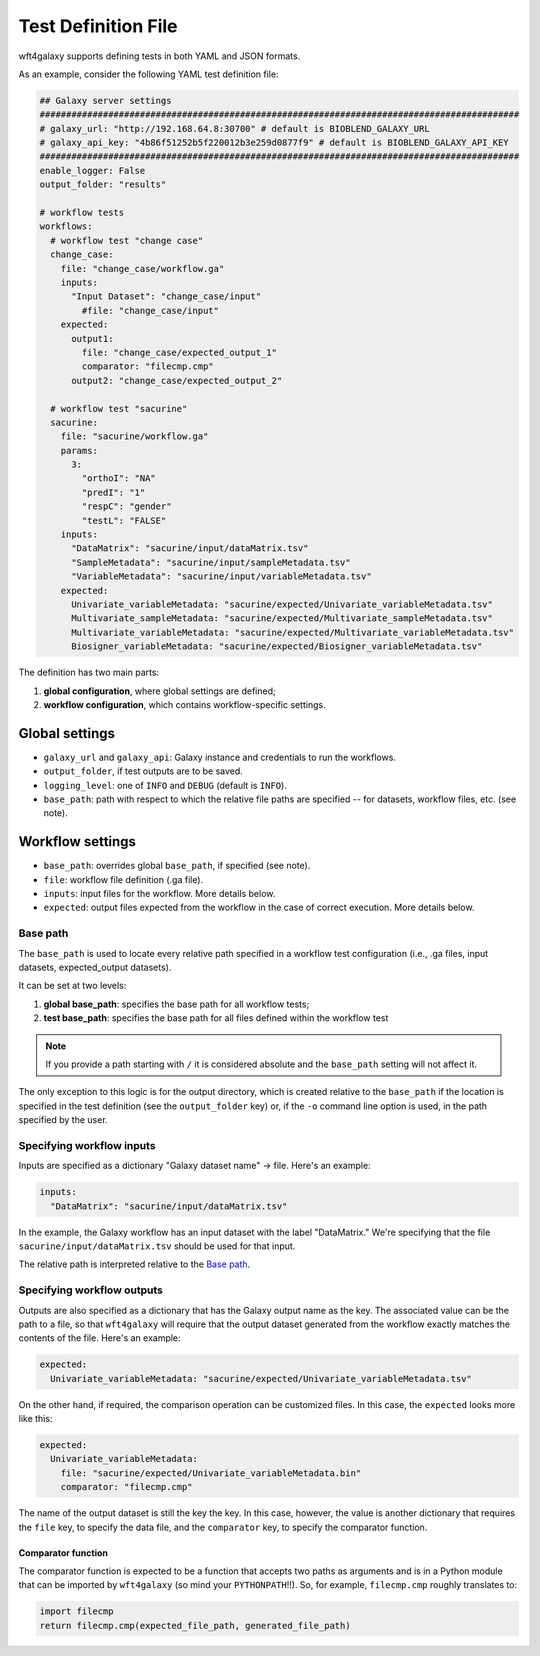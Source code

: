 .. _config_file:

######################
Test Definition File
######################

wft4galaxy supports defining tests in both YAML and JSON formats.


As an example, consider the following YAML test definition file:

.. code-block:: YAML

  ## Galaxy server settings
  ###########################################################################################
  # galaxy_url: "http://192.168.64.8:30700" # default is BIOBLEND_GALAXY_URL
  # galaxy_api_key: "4b86f51252b5f220012b3e259d0877f9" # default is BIOBLEND_GALAXY_API_KEY
  ###########################################################################################
  enable_logger: False
  output_folder: "results"

  # workflow tests
  workflows:
    # workflow test "change case"
    change_case:
      file: "change_case/workflow.ga"
      inputs:
        "Input Dataset": "change_case/input"
          #file: "change_case/input"
      expected:
        output1:
          file: "change_case/expected_output_1"
          comparator: "filecmp.cmp"
        output2: "change_case/expected_output_2"

    # workflow test "sacurine"
    sacurine:
      file: "sacurine/workflow.ga"
      params:
        3:
          "orthoI": "NA"
          "predI": "1"
          "respC": "gender"
          "testL": "FALSE"
      inputs:
        "DataMatrix": "sacurine/input/dataMatrix.tsv"
        "SampleMetadata": "sacurine/input/sampleMetadata.tsv"
        "VariableMetadata": "sacurine/input/variableMetadata.tsv"
      expected:
        Univariate_variableMetadata: "sacurine/expected/Univariate_variableMetadata.tsv"
        Multivariate_sampleMetadata: "sacurine/expected/Multivariate_sampleMetadata.tsv"
        Multivariate_variableMetadata: "sacurine/expected/Multivariate_variableMetadata.tsv"
        Biosigner_variableMetadata: "sacurine/expected/Biosigner_variableMetadata.tsv"

The definition has two main parts:

1. **global configuration**, where global settings are defined;
2. **workflow configuration**, which contains workflow-specific settings.


Global settings
---------------

* ``galaxy_url`` and ``galaxy_api``: Galaxy instance and credentials to run the workflows.
* ``output_folder``, if test outputs are to be saved.
* ``logging_level``:  one of ``INFO`` and ``DEBUG`` (default is ``INFO``).
* ``base_path``: path with respect to which the relative file paths are specified -- for
  datasets, workflow files, etc. (see note).

Workflow settings
-----------------

* ``base_path``:  overrides global ``base_path``, if specified (see note).
* ``file``:  workflow file definition (.ga file).
* ``inputs``:  input files for the workflow. More details below.
* ``expected``: output files expected from the workflow in the case of correct
  execution.  More details below.


Base path
~~~~~~~~~

The ``base_path`` is used to locate every relative path specified in a workflow
test configuration (i.e., .ga files, input datasets, expected_output datasets).


It can be set at two levels:

1. **global base_path**: specifies the base path for all workflow tests;
2. **test base_path**: specifies the base path for all files defined within the workflow test

.. note:: If you provide a path starting with ``/`` it is considered absolute and the ``base_path`` setting will not affect it.

The only exception to this logic is for the output directory, which is created
relative to the ``base_path`` if the location is specified in the test
definition (see the ``output_folder`` key) or, if the ``-o`` command line option
is used, in the path specified by the user.


Specifying workflow inputs
~~~~~~~~~~~~~~~~~~~~~~~~~~~~

Inputs are specified as a dictionary "Galaxy dataset name" -> file.  Here's an
example:


.. code-block:: YAML

      inputs:
        "DataMatrix": "sacurine/input/dataMatrix.tsv"

In the example, the Galaxy workflow has an input dataset with the label
"DataMatrix."  We're specifying that the file ``sacurine/input/dataMatrix.tsv``
should be used for that input.

The relative path is interpreted relative to the `Base path`_.


Specifying workflow outputs
~~~~~~~~~~~~~~~~~~~~~~~~~~~~

Outputs are also specified as a dictionary that has the Galaxy output name as the key.
The associated value can be the path to a file, so that ``wft4galaxy`` will
require that the output dataset generated from the workflow exactly matches the
contents of the file.  Here's an example:

.. code-block:: YAML

      expected:
        Univariate_variableMetadata: "sacurine/expected/Univariate_variableMetadata.tsv"


On the other hand, if required, the comparison operation can be customized
files.  In this case, the ``expected`` looks more like this:

.. code-block:: YAML

      expected:
        Univariate_variableMetadata:
          file: "sacurine/expected/Univariate_variableMetadata.bin"
          comparator: "filecmp.cmp"

The name of the output dataset is still the key the key.  In this case, however,
the value is another dictionary that requires the ``file`` key, to specify the
data file, and the ``comparator`` key, to specify the comparator function.

Comparator function
++++++++++++++++++++++

The comparator function is expected to be a function that accepts two paths as
arguments and is in a Python module that can be imported by ``wft4galaxy`` (so
mind your ``PYTHONPATH``!!).  So, for example, ``filecmp.cmp`` roughly
translates to:

.. code-block:: Python

  import filecmp
  return filecmp.cmp(expected_file_path, generated_file_path)

